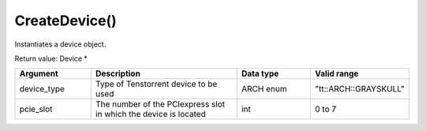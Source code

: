 CreateDevice()
===============

Instantiates a device object. 

Return value: Device *

.. list-table:: 
   :widths: 25 50 25 25
   :header-rows: 1

   * - Argument
     - Description
     - Data type
     - Valid range
   * - device_type
     - Type of Tenstorrent device to be used
     - ARCH enum
     - "tt::ARCH::GRAYSKULL"
   * - pcie_slot
     - The number of the PCIexpress slot in which the device is located
     - int
     - 0 to 7